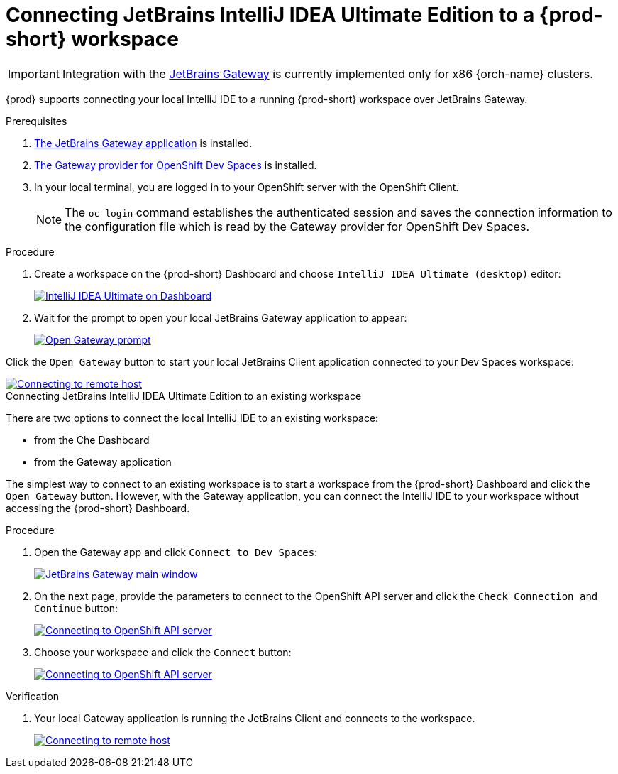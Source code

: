 [id="idea-ultimate"]
= Connecting JetBrains IntelliJ IDEA Ultimate Edition to a {prod-short} workspace

[IMPORTANT]
====
Integration with the link:https://www.jetbrains.com/remote-development/gateway/[JetBrains Gateway] is currently implemented only for x86 {orch-name} clusters.
====

{prod} supports connecting your local IntelliJ IDE to a running {prod-short} workspace over JetBrains Gateway.

.Prerequisites

. link:https://www.jetbrains.com/remote-development/gateway/[The JetBrains Gateway application] is installed.

. link:https://plugins.jetbrains.com/plugin/24234-openshift-dev-spaces[The Gateway provider for OpenShift Dev Spaces] is installed.

. In your local terminal, you are logged in to your OpenShift server with the OpenShift Client.
+
[NOTE]
====
The `oc login` command establishes the authenticated session and saves the connection information to the configuration file which is read by the Gateway provider for OpenShift Dev Spaces.
====

.Connecting JetBrains IntelliJ IDEA Ultimate Edition to a new workspace

.Procedure

. Create a workspace on the {prod-short} Dashboard and choose `IntelliJ IDEA Ultimate (desktop)` editor:
+
image::editor-idea-iu.png[IntelliJ IDEA Ultimate on Dashboard,link="{imagesdir}/editor-idea-iu.png"]

. Wait for the prompt to open your local JetBrains Gateway application to appear:
+
image::open-gateway-prompt.png[Open Gateway prompt,link="{imagesdir}/open-gateway-prompt.png"]

Click the `Open Gateway` button to start your local JetBrains Client application connected to your Dev Spaces workspace:

image::gateway-connecting.png[Connecting to remote host,link="{imagesdir}/gateway-connecting.png"]

.Connecting JetBrains IntelliJ IDEA Ultimate Edition to an existing workspace

There are two options to connect the local IntelliJ IDE to an existing workspace:

* from the Che Dashboard
* from the Gateway application

The simplest way to connect to an existing workspace is to start a workspace from the {prod-short} Dashboard and click the `Open Gateway` button.
However, with the Gateway application, you can connect the IntelliJ IDE to your workspace without accessing the {prod-short} Dashboard.

.Procedure

. Open the Gateway app and click `Connect to Dev Spaces`:
+
image::gateway.png[JetBrains Gateway main window,link="{imagesdir}/gateway.png"]

. On the next page, provide the parameters to connect to the OpenShift API server and click the `Check Connection and Continue` button:
+
image::gateway-connect.png[Connecting to OpenShift API server,link="{imagesdir}/gateway-connect.png"]

. Choose your workspace and click the `Connect` button:
+
image::gateway-select-ws.png[Connecting to OpenShift API server,link="{imagesdir}/gateway-select-ws.png"]

.Verification

. Your local Gateway application is running the JetBrains Client and connects to the workspace.
+

image::gateway-connecting.png[Connecting to remote host,link="{imagesdir}/gateway-connecting.png"]
